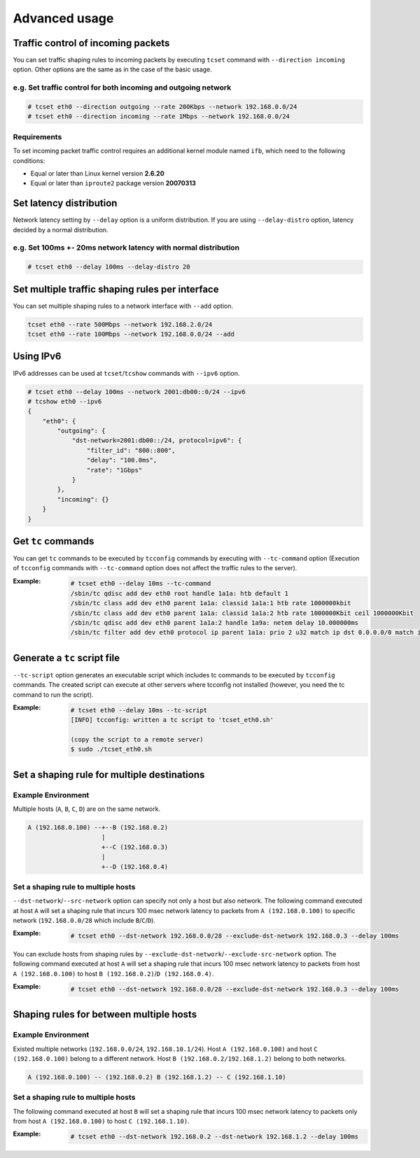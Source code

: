 Advanced usage
~~~~~~~~~~~~~~

Traffic control of incoming packets
^^^^^^^^^^^^^^^^^^^^^^^^^^^^^^^^^^^
You can set traffic shaping rules to incoming packets by executing ``tcset`` command with ``--direction incoming`` option.
Other options are the same as in the case of the basic usage.

e.g. Set traffic control for both incoming and outgoing network
'''''''''''''''''''''''''''''''''''''''''''''''''''''''''''''''''
.. code-block:: console

    # tcset eth0 --direction outgoing --rate 200Kbps --network 192.168.0.0/24
    # tcset eth0 --direction incoming --rate 1Mbps --network 192.168.0.0/24

Requirements
''''''''''''
To set incoming packet traffic control requires an additional kernel module named ``ifb``,
which need to the following conditions:

-  Equal or later than Linux kernel version **2.6.20**
-  Equal or later than ``iproute2`` package version **20070313**


Set latency distribution
^^^^^^^^^^^^^^^^^^^^^^^^^^^^^^^^^^^^^^^^^^^^^^^^^^^^^^^^^^^^^^^
Network latency setting by ``--delay`` option is a uniform distribution.
If you are using ``--delay-distro`` option, latency decided by a normal distribution.

e.g. Set 100ms +- 20ms network latency with normal distribution
'''''''''''''''''''''''''''''''''''''''''''''''''''''''''''''''''
.. code-block:: console

    # tcset eth0 --delay 100ms --delay-distro 20


Set multiple traffic shaping rules per interface
^^^^^^^^^^^^^^^^^^^^^^^^^^^^^^^^^^^^^^^^^^^^^^^^^^^^^^^^^^^^^^^^^^^^^^
You can set multiple shaping rules to a network interface with ``--add`` option.

.. code-block:: console

    tcset eth0 --rate 500Mbps --network 192.168.2.0/24
    tcset eth0 --rate 100Mbps --network 192.168.0.0/24 --add


Using IPv6
^^^^^^^^^^^^^^^^^^^^^^^^^^^^^^^^^^^^^^^^^^^^^^^^^^^^^^^^^^^^^^^^^^^^^^
IPv6 addresses can be used at ``tcset``/``tcshow`` commands with ``--ipv6`` option.

.. code-block:: console

    # tcset eth0 --delay 100ms --network 2001:db00::0/24 --ipv6
    # tcshow eth0 --ipv6
    {
        "eth0": {
            "outgoing": {
                "dst-network=2001:db00::/24, protocol=ipv6": {
                    "filter_id": "800::800",
                    "delay": "100.0ms",
                    "rate": "1Gbps"
                }
            },
            "incoming": {}
        }
    }


Get ``tc`` commands
^^^^^^^^^^^^^^^^^^^^^^^^^^^^^^^^^^^^^^^^^^^^^^^^^^^^^^^^^^^^^^^^^^^^^^
You can get ``tc`` commands to be executed by ``tcconfig`` commands by
executing with ``--tc-command`` option
(Execution of ``tcconfig`` commands with ``--tc-command`` option does not affect the traffic rules to the server).

:Example:
    .. code-block:: console

        # tcset eth0 --delay 10ms --tc-command
        /sbin/tc qdisc add dev eth0 root handle 1a1a: htb default 1
        /sbin/tc class add dev eth0 parent 1a1a: classid 1a1a:1 htb rate 1000000kbit
        /sbin/tc class add dev eth0 parent 1a1a: classid 1a1a:2 htb rate 1000000Kbit ceil 1000000Kbit
        /sbin/tc qdisc add dev eth0 parent 1a1a:2 handle 1a9a: netem delay 10.000000ms
        /sbin/tc filter add dev eth0 protocol ip parent 1a1a: prio 2 u32 match ip dst 0.0.0.0/0 match ip src 0.0.0.0/0 flowid 1a1a:2


Generate a ``tc`` script file
^^^^^^^^^^^^^^^^^^^^^^^^^^^^^^^^^^^^^^^^^^^^^^^^^^^^^^^^^^^^^^^^^^^^^^
``--tc-script`` option generates an executable script which includes
tc commands to be executed by ``tcconfig`` commands.
The created script can execute at other servers where tcconfig not installed
(however, you need the tc command to run the script).

:Example:
    .. code-block:: console

        # tcset eth0 --delay 10ms --tc-script
        [INFO] tcconfig: written a tc script to 'tcset_eth0.sh'

        (copy the script to a remote server)
        $ sudo ./tcset_eth0.sh


Set a shaping rule for multiple destinations
^^^^^^^^^^^^^^^^^^^^^^^^^^^^^^^^^^^^^^^^^^^^^^^^^^^^^^^^^^^^^^^^^^^^^^

Example Environment
'''''''''''''''''''''''''''''''''''''''''''''''''''''''''''''''''
Multiple hosts (``A``, ``B``, ``C``, ``D``) are on the same network.

.. code-block:: console

    A (192.168.0.100) --+--B (192.168.0.2)
                        |
                        +--C (192.168.0.3)
                        |
                        +--D (192.168.0.4)

Set a shaping rule to multiple hosts
'''''''''''''''''''''''''''''''''''''''''''''''''''''''''''''''''
``--dst-network``/``--src-network`` option can specify not only a host but also network.
The following command executed at host ``A`` will set a shaping rule that incurs 100 msec network latency to packets
from ``A (192.168.0.100)`` to specific network (``192.168.0.0/28`` which include ``B``/``C``/``D``).

:Example:
    .. code-block:: console

        # tcset eth0 --dst-network 192.168.0.0/28 --exclude-dst-network 192.168.0.3 --delay 100ms

You can exclude hosts from shaping rules by ``--exclude-dst-network``/``--exclude-src-network`` option.
The following command executed at host ``A`` will set a shaping rule that incurs 100 msec network latency to packets
from host ``A (192.168.0.100)`` to host ``B (192.168.0.2)``/``D (192.168.0.4)``.

:Example:
    .. code-block:: console

        # tcset eth0 --dst-network 192.168.0.0/28 --exclude-dst-network 192.168.0.3 --delay 100ms


Shaping rules for between multiple hosts
^^^^^^^^^^^^^^^^^^^^^^^^^^^^^^^^^^^^^^^^^^^^^^^^^^^^^^^^^^^^^^^^^^^^^^

Example Environment
'''''''''''''''''''''''''''''''''''''''''''''''''''''''''''''''''
Existed multiple networks (``192.168.0.0/24``, ``192.168.10.1/24``).
Host ``A (192.168.0.100)`` and host ``C (192.168.0.100)`` belong to a different network.
Host ``B (192.168.0.2/192.168.1.2)`` belong to both networks.

.. code-block:: console

    A (192.168.0.100) -- (192.168.0.2) B (192.168.1.2) -- C (192.168.1.10)

Set a shaping rule to multiple hosts
'''''''''''''''''''''''''''''''''''''''''''''''''''''''''''''''''
The following command executed at host ``B`` will set a shaping rule that incurs 100 msec network latency to packets
only from host ``A (192.168.0.100)`` to host ``C (192.168.1.10)``.

:Example:
    .. code-block:: console

        # tcset eth0 --dst-network 192.168.0.2 --dst-network 192.168.1.2 --delay 100ms
